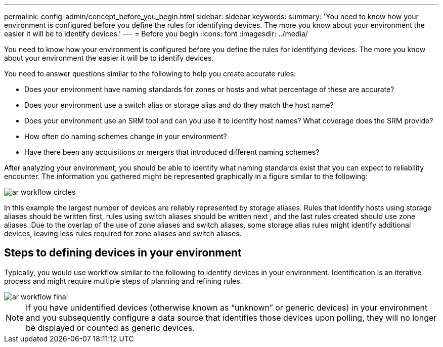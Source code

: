 ---
permalink: config-admin/concept_before_you_begin.html
sidebar: sidebar
keywords: 
summary: 'You need to know how your environment is configured before you define the rules for identifying devices. The more you know about your environment the easier it will be to identify devices.'
---
= Before you begin
:icons: font
:imagesdir: ../media/

[.lead]
You need to know how your environment is configured before you define the rules for identifying devices. The more you know about your environment the easier it will be to identify devices.

You need to answer questions similar to the following to help you create accurate rules:

* Does your environment have naming standards for zones or hosts and what percentage of these are accurate?
* Does your environment use a switch alias or storage alias and do they match the host name?
* Does your environment use an SRM tool and can you use it to identify host names? What coverage does the SRM provide?
* How often do naming schemes change in your environment?
* Have there been any acquisitions or mergers that introduced different naming schemes?

After analyzing your environment, you should be able to identify what naming standards exist that you can expect to reliability encounter. The information you gathered might be represented graphically in a figure similar to the following:

image::../media/ar_workflow_circles.gif[]

In this example the largest number of devices are reliably represented by storage aliases. Rules that identify hosts using storage aliases should be written first, rules using switch aliases should be written next , and the last rules created should use zone aliases. Due to the overlap of the use of zone aliases and switch aliases, some storage alias rules might identify additional devices, leaving less rules required for zone aliases and switch aliases.

== Steps to defining devices in your environment

Typically, you would use workflow similar to the following to identify devices in your environment. Identification is an iterative process and might require multiple steps of planning and refining rules.

image::../media/ar_workflow_final.gif[]

[NOTE]
====
If you have unidentified devices (otherwise known as "`unknown`" or generic devices) in your environment and you subsequently configure a data source that identifies those devices upon polling, they will no longer be displayed or counted as generic devices.
====
